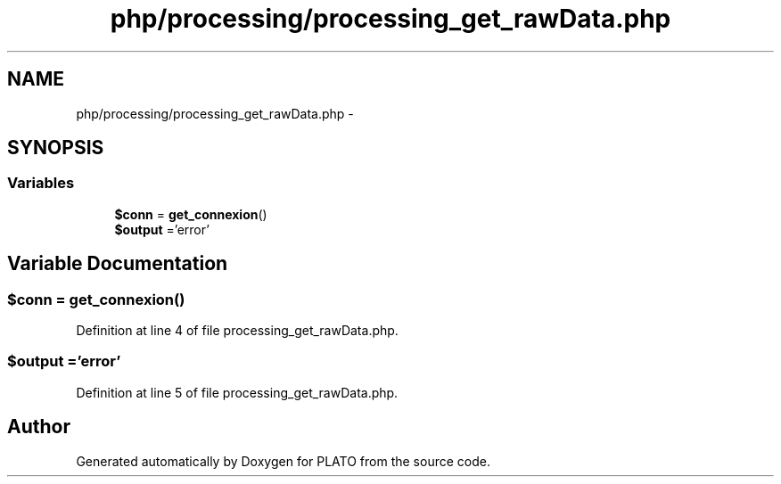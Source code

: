 .TH "php/processing/processing_get_rawData.php" 3 "Wed Nov 30 2016" "Version V2.0" "PLATO" \" -*- nroff -*-
.ad l
.nh
.SH NAME
php/processing/processing_get_rawData.php \- 
.SH SYNOPSIS
.br
.PP
.SS "Variables"

.in +1c
.ti -1c
.RI "\fB$conn\fP = \fBget_connexion\fP()"
.br
.ti -1c
.RI "\fB$output\fP ='error'"
.br
.in -1c
.SH "Variable Documentation"
.PP 
.SS "$conn = \fBget_connexion\fP()"

.PP
Definition at line 4 of file processing_get_rawData\&.php\&.
.SS "$output ='error'"

.PP
Definition at line 5 of file processing_get_rawData\&.php\&.
.SH "Author"
.PP 
Generated automatically by Doxygen for PLATO from the source code\&.
